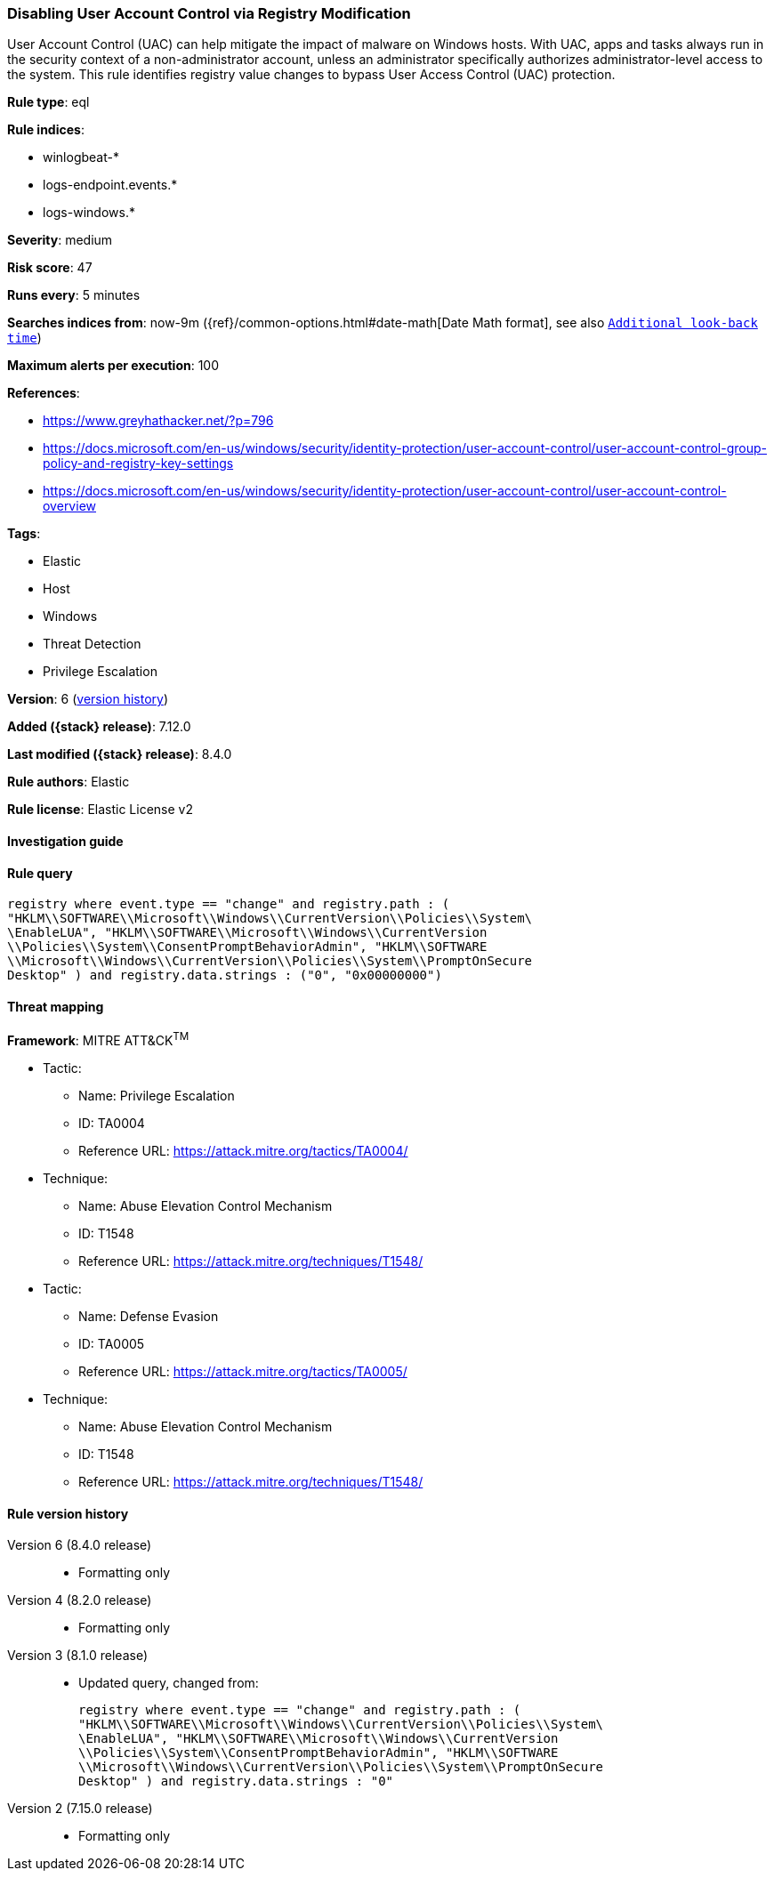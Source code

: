 [[disabling-user-account-control-via-registry-modification]]
=== Disabling User Account Control via Registry Modification

User Account Control (UAC) can help mitigate the impact of malware on Windows hosts. With UAC, apps and tasks always run in the security context of a non-administrator account, unless an administrator specifically authorizes administrator-level access to the system. This rule identifies registry value changes to bypass User Access Control (UAC) protection.

*Rule type*: eql

*Rule indices*:

* winlogbeat-*
* logs-endpoint.events.*
* logs-windows.*

*Severity*: medium

*Risk score*: 47

*Runs every*: 5 minutes

*Searches indices from*: now-9m ({ref}/common-options.html#date-math[Date Math format], see also <<rule-schedule, `Additional look-back time`>>)

*Maximum alerts per execution*: 100

*References*:

* https://www.greyhathacker.net/?p=796
* https://docs.microsoft.com/en-us/windows/security/identity-protection/user-account-control/user-account-control-group-policy-and-registry-key-settings
* https://docs.microsoft.com/en-us/windows/security/identity-protection/user-account-control/user-account-control-overview

*Tags*:

* Elastic
* Host
* Windows
* Threat Detection
* Privilege Escalation

*Version*: 6 (<<disabling-user-account-control-via-registry-modification-history, version history>>)

*Added ({stack} release)*: 7.12.0

*Last modified ({stack} release)*: 8.4.0

*Rule authors*: Elastic

*Rule license*: Elastic License v2

==== Investigation guide


[source,markdown]
----------------------------------

----------------------------------


==== Rule query


[source,js]
----------------------------------
registry where event.type == "change" and registry.path : (
"HKLM\\SOFTWARE\\Microsoft\\Windows\\CurrentVersion\\Policies\\System\
\EnableLUA", "HKLM\\SOFTWARE\\Microsoft\\Windows\\CurrentVersion
\\Policies\\System\\ConsentPromptBehaviorAdmin", "HKLM\\SOFTWARE
\\Microsoft\\Windows\\CurrentVersion\\Policies\\System\\PromptOnSecure
Desktop" ) and registry.data.strings : ("0", "0x00000000")
----------------------------------

==== Threat mapping

*Framework*: MITRE ATT&CK^TM^

* Tactic:
** Name: Privilege Escalation
** ID: TA0004
** Reference URL: https://attack.mitre.org/tactics/TA0004/
* Technique:
** Name: Abuse Elevation Control Mechanism
** ID: T1548
** Reference URL: https://attack.mitre.org/techniques/T1548/


* Tactic:
** Name: Defense Evasion
** ID: TA0005
** Reference URL: https://attack.mitre.org/tactics/TA0005/
* Technique:
** Name: Abuse Elevation Control Mechanism
** ID: T1548
** Reference URL: https://attack.mitre.org/techniques/T1548/

[[disabling-user-account-control-via-registry-modification-history]]
==== Rule version history

Version 6 (8.4.0 release)::
* Formatting only

Version 4 (8.2.0 release)::
* Formatting only

Version 3 (8.1.0 release)::
* Updated query, changed from:
+
[source, js]
----------------------------------
registry where event.type == "change" and registry.path : (
"HKLM\\SOFTWARE\\Microsoft\\Windows\\CurrentVersion\\Policies\\System\
\EnableLUA", "HKLM\\SOFTWARE\\Microsoft\\Windows\\CurrentVersion
\\Policies\\System\\ConsentPromptBehaviorAdmin", "HKLM\\SOFTWARE
\\Microsoft\\Windows\\CurrentVersion\\Policies\\System\\PromptOnSecure
Desktop" ) and registry.data.strings : "0"
----------------------------------

Version 2 (7.15.0 release)::
* Formatting only

